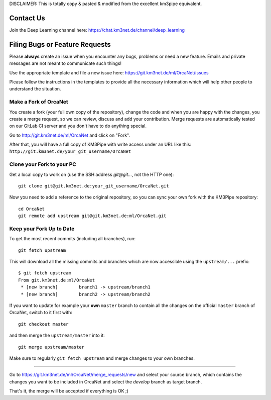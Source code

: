 DISCLAIMER: This is totally copy & pasted & modified from the excellent km3pipe equivalent.

Contact Us
----------
Join the Deep Learning channel here: https://chat.km3net.de/channel/deep_learning

Filing Bugs or Feature Requests
-------------------------------

Please **always** create an issue when you encounter any bugs, problems or
need a new feature. Emails and private messages are not meant to communicate
such things!

Use the appropriate template and file a new issue here:
https://git.km3net.de/ml/OrcaNet/issues

Please follow the instructions in the templates to provide all the
necessary information which will help other people to understand the
situation.

Make a Fork of OrcaNet
~~~~~~~~~~~~~~~~~~~~~~

You create a fork (your full own copy of the
repository), change the code and when you are happy with the changes, you create
a merge request, so we can review, discuss and add your contribution.
Merge requests are automatically tested on our GitLab CI server and you
don't have to do anything special.

Go to http://git.km3net.de/ml/OrcaNet and click on "Fork".

After that, you will have a full copy of KM3Pipe with write access under an URL
like this: ``http://git.km3net.de/your_git_username/OrcaNet``

Clone your Fork to your PC
~~~~~~~~~~~~~~~~~~~~~~~~~~

Get a local copy to work on (use the SSH address `git@git...`, not the HTTP one)::

    git clone git@git.km3net.de:your_git_username/OrcaNet.git

Now you need to add a reference to the original repository, so you can sync your
own fork with the KM3Pipe repository::

    cd OrcaNet
    git remote add upstream git@git.km3net.de:ml/OrcaNet.git


Keep your Fork Up to Date
~~~~~~~~~~~~~~~~~~~~~~~~~

To get the most recent commits (including all branches), run::

    git fetch upstream

This will download all the missing commits and branches which are now accessible
using the ``upstream/...`` prefix::

    $ git fetch upstream
    From git.km3net.de:ml/OrcaNet
     * [new branch]        branch1 -> upstream/branch1
     * [new branch]        branch2 -> upstream/branch2


If you want to update for example your **own** ``master`` branch
to contain all the changes on the official ``master`` branch of OrcaNet,
switch to it first with::

    git checkout master

and then merge the ``upstream/master`` into it::

    git merge upstream/master

Make sure to regularly ``git fetch upstream`` and merge changes to your own branches.


~~~~~~~~~~~~~~~~~~~~~~~~~~~~~~~~~~~~~~~~~

Go to https://git.km3net.de/ml/OrcaNet/merge_requests/new and select
your source branch, which contains the changes you want to be included in OrcaNet
and select the `develop` branch as target branch.

That's it, the merge will be accepted if everything is OK ;)
